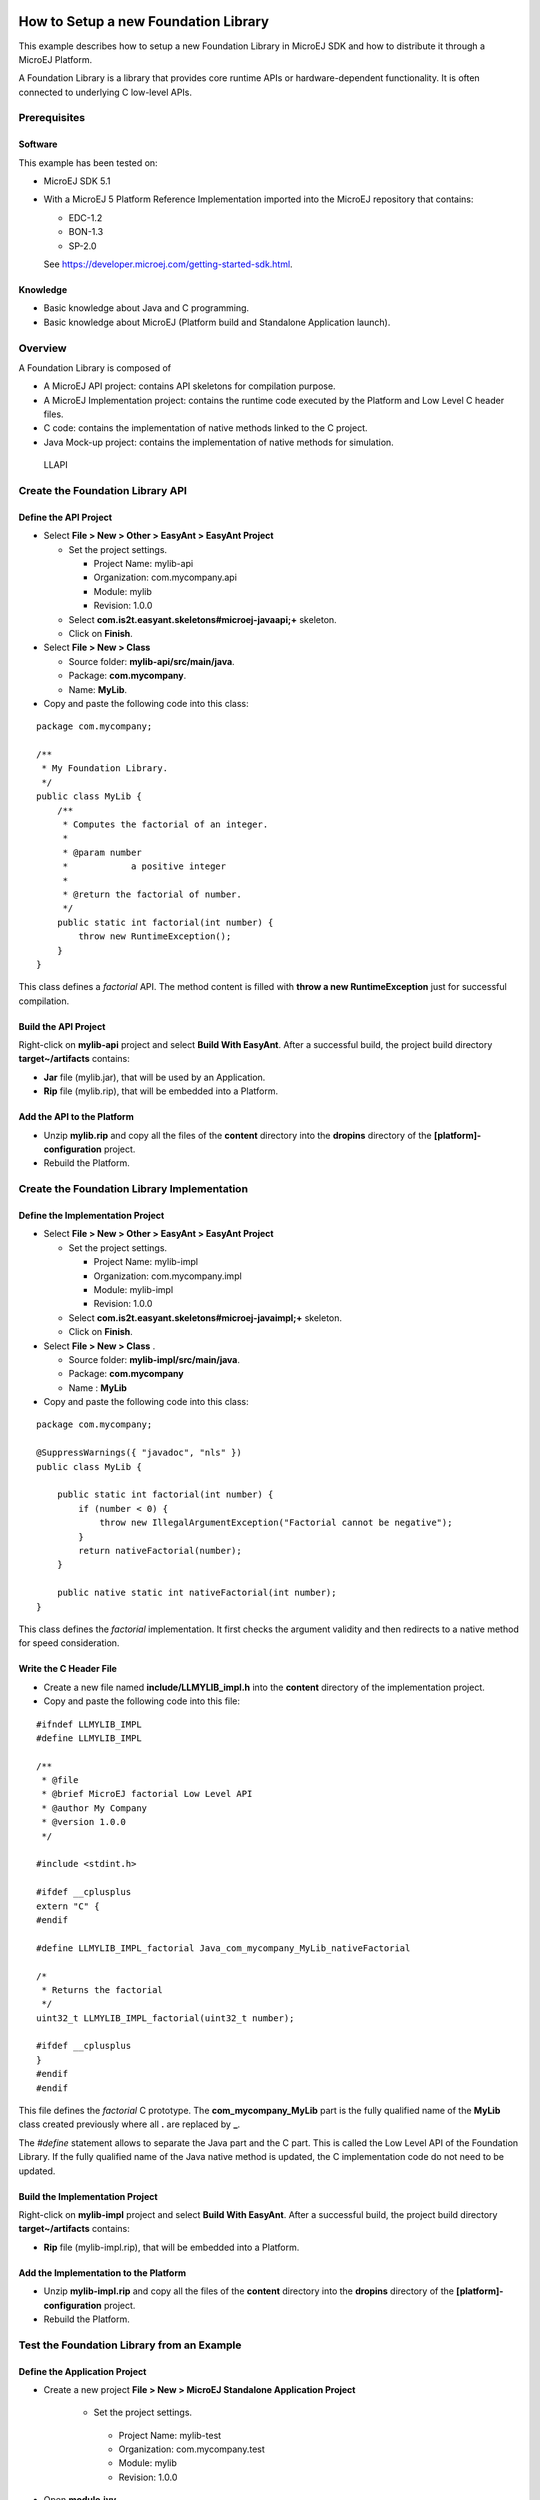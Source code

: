 .. Copyright 2019-2021 MicroEJ Corp. All rights reserved.
.. Use of this source code is governed by a BSD-style license that can be found with this software.

How to Setup a new Foundation Library
=====================================

This example describes how to setup a new Foundation Library in MicroEJ
SDK and how to distribute it through a MicroEJ Platform.

A Foundation Library is a library that provides core runtime APIs or
hardware-dependent functionality. It is often connected to underlying C
low-level APIs.

Prerequisites
-------------

Software
~~~~~~~~

This example has been tested on:

-  MicroEJ SDK 5.1
-  With a MicroEJ 5 Platform Reference Implementation imported into the
   MicroEJ repository that contains:

   -  EDC-1.2
   -  BON-1.3
   -  SP-2.0

   See https://developer.microej.com/getting-started-sdk.html.

Knowledge
~~~~~~~~~

-  Basic knowledge about Java and C programming.
-  Basic knowledge about MicroEJ (Platform build and Standalone
   Application launch).

Overview
--------

A Foundation Library is composed of

-  A MicroEJ API project: contains API skeletons for compilation purpose.
-  A MicroEJ Implementation project: contains the runtime code executed by the
   Platform and Low Level C header files.
-  C code: contains the implementation of native methods linked to the C
   project.
-  Java Mock-up project: contains the implementation of native methods for
   simulation.

.. figure:: resources/overview.png
   :alt: LLAPI

   LLAPI

Create the Foundation Library API
---------------------------------

Define the API Project
~~~~~~~~~~~~~~~~~~~~~~

-  Select **File > New > Other > EasyAnt > EasyAnt Project**

   -  Set the project settings.

      -  Project Name: mylib-api
      -  Organization: com.mycompany.api
      -  Module: mylib
      -  Revision: 1.0.0

   -  Select **com.is2t.easyant.skeletons#microej-javaapi;+** skeleton.
   -  Click on **Finish**.

-  Select **File > New > Class**

   -  Source folder: **mylib-api/src/main/java**.
   -  Package: **com.mycompany**.
   -  Name: **MyLib**.

-  Copy and paste the following code into this class:

::

   package com.mycompany;

   /**
    * My Foundation Library.
    */
   public class MyLib {
       /**
        * Computes the factorial of an integer.
        *
        * @param number
        *            a positive integer
        *
        * @return the factorial of number.
        */
       public static int factorial(int number) {
           throw new RuntimeException();
       }
   }

This class defines a *factorial* API. The method content is filled with
**throw a new RuntimeException** just for successful compilation.

Build the API Project
~~~~~~~~~~~~~~~~~~~~~

Right-click on **mylib-api** project and select **Build With EasyAnt**.
After a successful build, the project build directory
**target~/artifacts** contains:

-  **Jar** file (mylib.jar), that will be used by an Application.
-  **Rip** file (mylib.rip), that will be embedded into a Platform.

Add the API to the Platform
~~~~~~~~~~~~~~~~~~~~~~~~~~~

-  Unzip **mylib.rip** and copy all the files of the **content**
   directory into the **dropins** directory of the
   **[platform]-configuration** project.
-  Rebuild the Platform.

Create the Foundation Library Implementation
--------------------------------------------

Define the Implementation Project
~~~~~~~~~~~~~~~~~~~~~~~~~~~~~~~~~

-  Select **File > New > Other > EasyAnt > EasyAnt Project**

   -  Set the project settings.

      -  Project Name: mylib-impl
      -  Organization: com.mycompany.impl
      -  Module: mylib-impl
      -  Revision: 1.0.0

   -  Select **com.is2t.easyant.skeletons#microej-javaimpl;+** skeleton.
   -  Click on **Finish**.

-  Select **File > New > Class** .

   -  Source folder: **mylib-impl/src/main/java**.
   -  Package: **com.mycompany**
   -  Name : **MyLib**

-  Copy and paste the following code into this class:

::

   package com.mycompany;

   @SuppressWarnings({ "javadoc", "nls" })
   public class MyLib {

       public static int factorial(int number) {
           if (number < 0) {
               throw new IllegalArgumentException("Factorial cannot be negative");
           }
           return nativeFactorial(number);
       }

       public native static int nativeFactorial(int number);
   }

This class defines the *factorial* implementation. It first checks the
argument validity and then redirects to a native method for speed
consideration.

Write the C Header File
~~~~~~~~~~~~~~~~~~~~~~~

-  Create a new file named **include/LLMYLIB_impl.h** into the
   **content** directory of the implementation project.
-  Copy and paste the following code into this file:

::

   #ifndef LLMYLIB_IMPL
   #define LLMYLIB_IMPL

   /**
    * @file
    * @brief MicroEJ factorial Low Level API
    * @author My Company
    * @version 1.0.0
    */

   #include <stdint.h>

   #ifdef __cplusplus
   extern "C" {
   #endif

   #define LLMYLIB_IMPL_factorial Java_com_mycompany_MyLib_nativeFactorial

   /*
    * Returns the factorial
    */
   uint32_t LLMYLIB_IMPL_factorial(uint32_t number);

   #ifdef __cplusplus
   }
   #endif
   #endif

This file defines the *factorial* C prototype. The
**com_mycompany_MyLib** part is the fully qualified name of the
**MyLib** class created previously where all **.** are replaced by **_**.

The *#define* statement allows to separate the Java part and the C part.
This is called the Low Level API of the Foundation Library. If the fully
qualified name of the Java native method is updated, the C
implementation code do not need to be updated.

Build the Implementation Project
~~~~~~~~~~~~~~~~~~~~~~~~~~~~~~~~

Right-click on **mylib-impl** project and select **Build With EasyAnt**.
After a successful build, the project build directory
**target~/artifacts** contains:

-  **Rip** file (mylib-impl.rip), that will be embedded into a Platform.

Add the Implementation to the Platform
~~~~~~~~~~~~~~~~~~~~~~~~~~~~~~~~~~~~~~

-  Unzip **mylib-impl.rip** and copy all the files of the **content**
   directory into the **dropins** directory of the
   **[platform]-configuration** project.
-  Rebuild the Platform.

Test the Foundation Library from an Example
-------------------------------------------

Define the Application Project
~~~~~~~~~~~~~~~~~~~~~~~~~~~~~~

-  Create a new project **File > New > MicroEJ Standalone Application
   Project**

    -  Set the project settings.

      -  Project Name: mylib-test
      -  Organization: com.mycompany.test
      -  Module: mylib
      -  Revision: 1.0.0

-  Open **module.ivy**

      - Add the dependency ``<dependency org="com.mycompany.api" name="mylib"
        rev="1.0.0" />``

-  Òpen file **Main.java**

   -  Source folder: **mylib-test/src**.
   -  Package: **com.mycompany**
   -  Class Name: **TestMyLib**

-  Copy and paste the following code into this class:

::

   package com.mycompany.test;

   public class Main {

      public static void main(String[] args) {
         System.out.println("(5!)=" + MyLib.factorial(5));
      }
   }


This class defined a main entry point that prints the result of *5!*.

Launch the Application on Simulator
~~~~~~~~~~~~~~~~~~~~~~~~~~~~~~~~~~~

-  Right-click on **mylib-test** project and select **Run As > MicroEJ
   Application**.

The application is started. After a few seconds, the following trace
shall appear in the console view:

::

       Exception in thread "main" java.lang.UnsatisfiedLinkError: No HIL client implementor found (timeout)
           at java.lang.Throwable.fillInStackTrace(Throwable.java:79)
           at java.lang.Throwable.<init>(Throwable.java:30)
           at java.lang.Error.<init>(Error.java:10)
           at java.lang.LinkageError.<init>(LinkageError.java:10)
           at java.lang.UnsatisfiedLinkError.<init>(UnsatisfiedLinkError.java:10)
           at com.mycompany.MyLib.factorial(MyLib.java:15)
           at com.mycompany.TestMyLib.main(TestMyLib.java:5)
           at java.lang.MainThread.run(Thread.java:836)
           at java.lang.Thread.runWrapper(Thread.java:372)

This is the normal behavior because **nativeFactorial** native method is
currently not implemented (see below). The HIL engine (Hardware In the
Loop) did not find a Platform Mock-up implementing the native method.

Create the Foundation Library Mock-up
-------------------------------------

Define the Mock-up Project
~~~~~~~~~~~~~~~~~~~~~~~~~~

To each MicroEJ native method is associated a Java Mock-up method that
implements the simulated behavior. A Mock-up project is a standard Java
project (J2SE).

-  Select **File > New > Other > EasyAnt > EasyAnt Project**

   -  Set the project settings.

      -  Project Name: mylib-mock
      -  Organization: com.mycompany.mock
      -  Module: mylib-mock
      -  Revision: 1.0.0

   -  Select **com.is2t.easyant.skeletons#microej-mock;+** skeleton.
   -  Click on **Finish**.

-  Select **File > New > Class**

   -  Source folder: **mylib-mock/src/main/java**.
   -  Package: **com.mycompany**
   -  Class Name: **MyLib**

-  Copy and paste the following code into this class:

::

   package com.mycompany;

   public class MyLib {

       public static int nativeFactorial(int number) {
           if (number == 0) {
               return 1;
           }
           int fact = 1; // this will be the result
           for (int i = 1; i <= number; i++) {
               fact *= i;
           }
           return fact;
       }
   }

This class defines the implementation *nativeFactorial* method on Simulator.
The Mock-up method has the same prototype than the implementation one,
except the **native** modifier. The HIL engine will link the native
method to the Mock-up method.

Build the Mock-up Project
~~~~~~~~~~~~~~~~~~~~~~~~~

-  Right-click on the **mylib-mock** project and select **Build With
   EasyAnt**.

After a successful build, the project build directory
**target~/artifacts** contains:

-  **Rip** file (mylib-mock.rip), that will be embedded into a Platform.

Add the Mock-up to the Platform
~~~~~~~~~~~~~~~~~~~~~~~~~~~~~~~

-  Unzip **mylib-mock.rip** and copy all the files of the **content**
   directory into the **dropins** directory of the
   **[platform]-configuration** project.
-  Rebuild the Platform.

.. _launch-the-application-on-simulator-1:

Launch the Application on Simulator
~~~~~~~~~~~~~~~~~~~~~~~~~~~~~~~~~~~

-  Right-click on **mylib-test** project and select **Run As > MicroEJ
   Application**.

The following trace shall appear in the console view:

::

           =============== [ Initialization Stage ] ===============
           =============== [ Launching on Simulator ] ===============
           (5!)=120
           =============== [ Completed Successfully ] ===============

Implement Low Level API on Device
---------------------------------

Launch the Application on Device
~~~~~~~~~~~~~~~~~~~~~~~~~~~~~~~~

-  Duplicate the Simulation launcher

   -  Go to **Run > Run Configuration…**
   -  Select **mylib-test TestMyLib** launcher
   -  Right-Click and select **Duplicate**
   -  In **Execution** tab, select **Execute on Device"**

-  Click on **Run**

The file *microejapp.o* is generated to a well known location for the C
project.

Build the C Project
~~~~~~~~~~~~~~~~~~~

-  Open the Platform C project into the C IDE
-  Compile and link the project

Please consult the documentation of the imported Platform for more
details on the proceedings.

A similar linker error than the one below should appear in the C IDE
console view:

::

   Undefined symbol Java_com_mycompany_MyLib_nativeFactorial (referred from microejapp.o).

This is the normal behavior because the symbol
**Java_com_mycompany_MyLib_nativeFactorial** is currently not implemented in
C code. The third-party linker did not find an object file implementing
the native function.

Write the C Implementation File
~~~~~~~~~~~~~~~~~~~~~~~~~~~~~~~

-  In the C project, create a new File called **LLMYLIB_impl.c**
-  Add the C file to the compilation objects by adding it to the C
   Project configuration
-  Copy and paste the following code to the file:

::

   #include "LLMYLIB_impl.h"
   #include "sni.h"

   /**
    * @file
    * @brief MicroEJ factorial low level API (the implementation does not support unsigned integer overflow)
    * @author My Company
    * @version 1.0.0
    */
   uint32_t LLMYLIB_IMPL_factorial(uint32_t number)
   {
       if (number == 0) {
           return 1;
       }
       uint32_t fact = 1; // this will be the result
       for (uint32_t i = 1; i <= number; i++) {
           fact *= i;
       }
       return fact;
   }

This file defines a basic C implementation of the *nativeFactorial* function.

Test the C Project
~~~~~~~~~~~~~~~~~~

-  Link the C Project.

The link shall produce the executable file.

-  Program the executable file on the device.

The following trace shall appear on the standard output:

::

   VM START
   (5!)=120
   VM END (exit code = 0)

Further Reading
===============

-  Communication mechanisms from Java to C:
   `Example-Standalone-Java-C-Interface <https://github.com/MicroEJ/Example-Standalone-Java-C-Interface>`__
-  Simulation mock specification: Section 20.3 of the Device Developer’s
   Guide
-  Generate a mock with an UI: `Mock-Get-Started <https://github.com/MicroEJ/How-To/tree/master/Mock-Get-Started>`__
